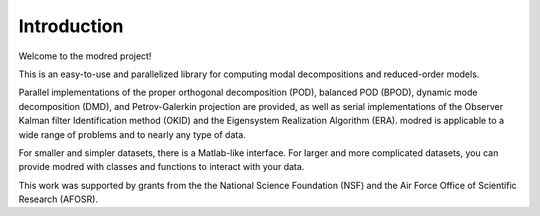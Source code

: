 ============================
Introduction 
============================

Welcome to the modred project!

This is an easy-to-use and parallelized library for computing modal 
decompositions and reduced-order models.

Parallel implementations of the proper orthogonal decomposition (POD), balanced
POD (BPOD), dynamic mode decomposition (DMD), and Petrov-Galerkin projection are
provided, as well as serial implementations of the Observer Kalman filter
Identification method (OKID) and the Eigensystem Realization Algorithm (ERA).
modred is applicable to a wide range of problems and to nearly any type of data.

For smaller and simpler datasets, there is a Matlab-like interface.  
For larger and more complicated datasets, you can provide modred with classes
and functions to interact with your data.

This work was supported by grants from the the National Science Foundation (NSF)
and the Air Force Office of Scientific Research (AFOSR).
